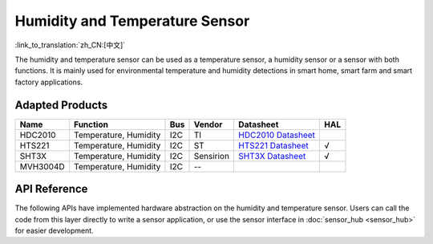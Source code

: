 Humidity and Temperature Sensor
=========================================
:link_to_translation:`zh_CN:[中文]`

The humidity and temperature sensor can be used as a temperature sensor, a humidity sensor or a sensor with both functions. It is mainly used for environmental temperature and humidity detections in smart home, smart farm and smart factory applications.

Adapted Products
---------------------

+----------+-----------------------+-----+-----------+---------------------------------------------------------------------------------------------------------------------------+-----+
|   Name   |       Function        | Bus |  Vendor   |                                                         Datasheet                                                         | HAL |
+==========+=======================+=====+===========+===========================================================================================================================+=====+
| HDC2010  | Temperature, Humidity | I2C | TI        | `HDC2010 Datasheet <https://www.ti.com/lit/gpn/hdc2010>`_                                                                 |     |
+----------+-----------------------+-----+-----------+---------------------------------------------------------------------------------------------------------------------------+-----+
| HTS221   | Temperature, Humidity | I2C | ST        | `HTS221 Datasheet <https://www.st.com/resource/en/datasheet/hts221.pdf>`_                                                 | √   |
+----------+-----------------------+-----+-----------+---------------------------------------------------------------------------------------------------------------------------+-----+
| SHT3X    | Temperature, Humidity | I2C | Sensirion | `SHT3X Datasheet <https://www.mouser.com/datasheet/2/682/Sensirion_Humidity_Sensors_SHT3x_Datasheet_digital-971521.pdf>`_ | √   |
+----------+-----------------------+-----+-----------+---------------------------------------------------------------------------------------------------------------------------+-----+
| MVH3004D | Temperature, Humidity | I2C | --        |                                                                                                                           |     |
+----------+-----------------------+-----+-----------+---------------------------------------------------------------------------------------------------------------------------+-----+

API Reference
---------------------

The following APIs have implemented hardware abstraction on the humidity and temperature sensor. Users can call the code from this layer directly to write a sensor application, or use the sensor interface in :doc:`sensor_hub <sensor_hub>` for easier development.

.. include-build-file:: inc/humiture_hal.inc